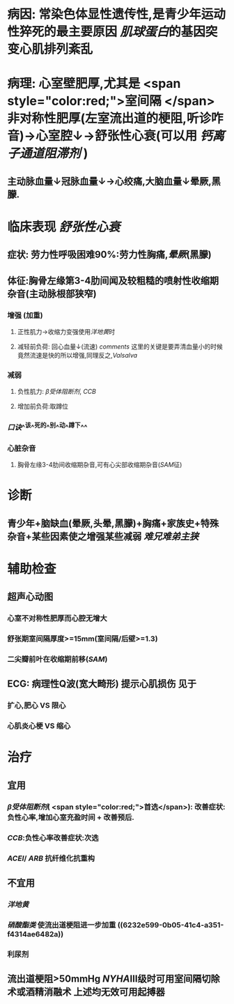 * 病因: 常染色体显性遗传性,是青少年运动性猝死的最主要原因 [[肌球蛋白]]的基因突变心肌排列紊乱
* 病理: 心室壁肥厚,尤其是 <span style="color:red;">室间隔 </span>非对称性肥厚(左室流出道的梗阻,听诊咋音)→心室腔↓→舒张性心衰(可以用 [[钙离子通道阻滞剂]] )
** 主动脉血量↓冠脉血量↓→心绞痛,大脑血量↓晕厥,黑朦.
* 临床表现 [[舒张性心衰]]
** 症状: 劳力性呼吸困难90%:劳力性胸痛,[[晕厥]](黑朦)
** 体征:胸骨左缘第3-4肋间闻及较粗糙的喷射性收缩期杂音(主动脉根部狭窄)
*** 增强 (加重)
**** 正性肌力→收缩力变强使用[[洋地黄]]时
**** 减轻前负荷: 回心血量↓(流速) [[comments]] 这里的关键是要弄清血量小的时候竟然流速是快的所以增强,同理反之,[[Valsalva]]
:PROPERTIES:
:id: 6221ec7e-a263-4e06-918d-bc9fa54113f7
:END:
*** 减弱
**** 负性肌力: [[β受体阻断剂]], [[CCB]]
**** 增加前负荷:取蹲位
*** [[口诀]]^^该^^死的^^别^^动^^蹲下^^
*** 心脏杂音
**** 胸骨左缘3-4肋间收缩期杂音,可有心尖部收缩期杂音([[SAM]]征)
* 诊断
** 青少年+脑缺血(晕厥,头晕,黑朦)+胸痛+家族史+特殊杂音+某些因素使之增强某些减弱 [[难兄难弟]][[主狭]]
* 辅助检查
** 超声心动图
*** 心室不对称性肥厚而心腔无增大
*** 舒张期室间隔厚度>=15mm(室间隔/后壁>=1.3)
*** 二尖瓣前叶在收缩期前移([[SAM]])
** ECG: 病理性Q波(宽大畸形) 提示心肌损伤 见于
*** 扩心,肥心 VS 限心
*** 心肌炎心梗 VS 缩心
* 治疗
** 宜用
*** [[β受体阻断剂]]( <span style="color:red;">首选</span>): 改善症状:负性心率,增加心室充盈时间 + 改善预后.
:PROPERTIES:
:id: 6221f5a4-238d-41c9-93ed-f00d7bb4217d
:END:
*** [[CCB]]:负性心率改善症状:次选
*** [[ACEI]]/ [[ARB]] 抗纤维化抗重构
** 不宜用
*** [[洋地黄]]
*** [[硝酸酯类]] 使流出道梗阻进一步加重 ((6232e599-0b05-41c4-a351-f4314ae6482a))
*** 利尿剂
** 流出道梗阻>50mmHg [[NYHA]]Ⅲ级时可用室间隔切除术或酒精消融术 上述均无效可用起搏器